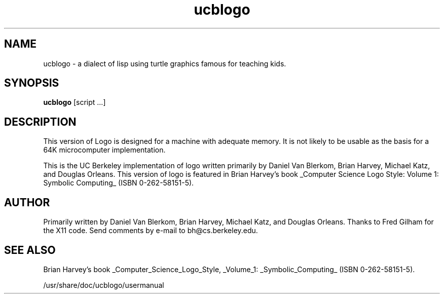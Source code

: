 '\" t
.\" Man page skeleton by Dale Scheetz <dwarf@polaris.net>.
.\" Man page improved by Chris Fearnley <cjf@netaxs.com>.
.TH ucblogo 1 "2 Sep 2001" "Debian"
.SH NAME
ucblogo \- a dialect of lisp using turtle graphics famous for teaching kids.

.SH SYNOPSIS
\fBucblogo\fP  [script ...]

.SH DESCRIPTION

.LP
This version of Logo is designed for a machine with adequate memory.  It is
not likely to be usable as the basis for a 64K microcomputer
implementation.

This is the UC Berkeley implementation of logo written primarily by
Daniel Van Blerkom, Brian Harvey, Michael Katz, and Douglas Orleans.  This
version of logo is featured in Brian Harvey's book _Computer Science Logo
Style: Volume 1: Symbolic Computing_ (ISBN 0-262-58151-5).

.SH AUTHOR
Primarily written by Daniel Van Blerkom, Brian Harvey,
Michael Katz, and Douglas Orleans.  Thanks to Fred Gilham for the X11 code.
Send comments by e-mail to bh@cs.berkeley.edu. 

.SH SEE ALSO

Brian Harvey's book _Computer_Science_Logo_Style, _Volume_1:
_Symbolic_Computing_ (ISBN 0-262-58151-5).

/usr/share/doc/ucblogo/usermanual
